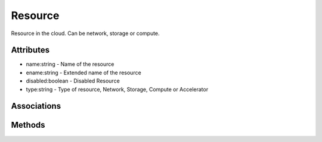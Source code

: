 .. _Model-Resource:

Resource
========

Resource in the cloud. Can be network, storage or compute.

.. image:: Model-Resource.png

Attributes
----------


* name:string - Name of the resource

* ename:string - Extended name of the resource

* disabled:boolean - Disabled Resource

* type:string - Type of resource, Network, Storage, Compute or Accelerator


Associations
------------

.. list-table:: Associations
   :widths: 15 15 15 15 15 40
   :header-rows: 1

   * - Name
     - Cardinality
     - Class
     - Composition
     - Owner
     - Description

    * - capabilities
      - n
      - Attribute
      - true
      - true
      - 

    * - available
      - n
      - Attribute
      - true
      - true
      - 

    * - metrics
      - n
      - Attribute
      - true
      - true
      - 

    * - hardware
      - n
      - Hardware
      - false
      - false
      - 

    * - instances
      - n
      - ServiceInstance
      - false
      - false
      - 

    * - cloud
      - 1
      - Cloud
      - false
      - false
      - 



Methods
-------



    


